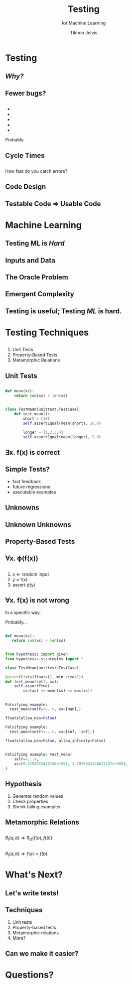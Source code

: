 # -*- org-reveal-title-slide: "<h1 class='title'>%t</h1> <h2 class='subtitle'>%s</h2> <h3 class='author'>%a</h3>" -*-
#+Title: Testing
#+Subtitle: for Machine Learning
#+Author: Tikhon Jelvis
#+Email: tikhon@jelv.is

#+REVEAL_TITLE_SLIDE_BACKGROUND: #052d69
#+REVEAL_TITLE_SLIDE_BACKGROUND_TRANSITION: "none"

#+REVEAL_HEAD_PREAMBLE: <meta name="description" content="An introduction to Markov decision processes in Haskell.">
#+REVEAL_POSTAMBLE: <p> Created by Tikhon Jelvis. </p>

# Options I change before uploading to jelv.is
#+REVEAL_ROOT: ../../reveal.js-3.8.0
#+REVEAL_INIT_OPTIONS: width:1200, height:800, controls:false, history:true, center:true, touch:true, transition:'none', backgroundTransition:'none', progress:false, slideNumber: false

#+OPTIONS: toc:nil timestamp:nil email:nil num:nil

#+REVEAL_MARGIN: 0.1
#+REVEAL_MIN_SCALE: 0.5
#+REVEAL_MAX_SCALE: 2.5
#+REVEAL_THEME: tikhon
#+REVEAL_HLEVEL: 2

#+REVEAL_PLUGINS: (markdown notes)
* Testing
  :PROPERTIES:
  :reveal_background: #052d69
  :reveal_extra_attr: class="section-slide"
  :END:
** /Why?/
** Fewer bugs?
** 
   #+BEGIN_EXPORT html
   <ul class="stacked">
     <li> <img src="img/unit-testing-paper-1.png" /> </li>
     <li> <img src="img/unit-testing-paper-5.png" /> </li>
     <li> <img src="img/unit-testing-paper-3.png" /> </li>
     <li> <img src="img/unit-testing-paper-4.png" /> </li>
     <li> <img src="img/unit-testing-paper-2.png" /> </li>
   </ul>
   #+END_EXPORT

   Probably
** Cycle Times
** 
   How fast do you catch errors? 
** 
   #+ATTR_HTML: :height 800px :class no-background
   [[./img/cycle-times-1.png]]
** 
   #+ATTR_HTML: :height 800px :class no-background
   [[./img/cycle-times-2.png]]
** 
   #+ATTR_HTML: :height 800px :class no-background
   [[./img/cycle-times-3.png]]
** 
   #+ATTR_HTML: :height 800px :class no-background
   [[./img/cycle-times-with-tests.png]]
** Code Design
** Testable Code ⇒ Usable Code
* Machine Learning
  :PROPERTIES:
  :reveal_background: #052d69
  :reveal_extra_attr: class="section-slide"
  :END:
** Testing ML is /Hard/
** Inputs and Data
   #+ATTR_HTML: :height 600px
   [[./img/input-data.svg]]
** The Oracle Problem
   #+ATTR_HTML: :height 800px :style position: relative; top: -100px
   [[./img/oracle-problem.svg]]
** Emergent Complexity
   #+ATTR_HTML: :height 600px
   [[./img/network.svg]]
** Testing is useful; Testing /ML/ is hard.
* Testing Techniques
  :PROPERTIES:
  :reveal_background: #052d69
  :reveal_extra_attr: class="section-slide"
  :END:
** 
  1. Unit Tests
  2. Property-Based Tests
  3. Metamorphic Relations
** Unit Tests
** 
   [[./img/programs-all-lines.svg]]
** 
   [[./img/programs-two-lines.svg]]
** 
   #+BEGIN_SRC python
   def mean(xs):
       return sum(xs) / len(xs)
   #+END_SRC
** 
   #+BEGIN_SRC python
   class TestMean(unittest.TestCase):
       def test_mean():
           short = [10]
           self.assertEqual(mean(short), 10.0)

           longer = [1,2,3,4]
           self.assertEqual(mean(longer), 5.0)
   #+END_SRC
** ∃x. f(x) is correct
** Simple Tests?
     - fast feedback
     - future regressions
     - executable examples
** Unknowns
   #+ATTR_HTML: :height 500px :class no-background
   [[./img/unknown.svg]]
** Unknown Unknowns
   #+ATTR_HTML: :height 500px :class no-background
   [[./img/unknown.svg]] 

   #+ATTR_HTML: :height 500px :class no-background
   [[./img/unknown.svg]]
** Property-Based Tests
** 
   [[./img/programs-all-lines.svg]]
** ∀x. ϕ(f(x))
   [[./img/programs-properties-no-formula.svg]]

** 
   1. x ← random input
   2. y = f(x)
   3. assert ϕ(y)
** ∀x. f(x) is not wrong
   #+ATTR_REVEAL: :frag roll-in
   In a specific way.
   #+ATTR_REVEAL: :frag roll-in
   Probably...
** 
   #+BEGIN_SRC python
   def mean(xs):
      return sum(xs) / len(xs)
   #+END_SRC
** 
   #+BEGIN_SRC python
   from hypothesis import given
   from hypothesis.strategies import *
   #+END_SRC

   #+BEGIN_SRC python
   class TestMean(unittest.TestCase):
   #+END_SRC

   #+BEGIN_SRC python
       @given(lists(floats(), min_size=1))
       def test_mean(self, xs):
           self.assertTrue(
               min(xs) <= mean(xs) <= max(xs))
   #+END_SRC
** 
   #+BEGIN_SRC python
   Falsifying example: 
     test_mean(self=<...>, xs=[nan],)
   #+END_SRC

   #+ATTR_REVEAL: :frag roll-in
   #+BEGIN_SRC python
   floats(allow_nan=False)
   #+END_SRC

   #+ATTR_REVEAL: :frag roll-in
   #+BEGIN_SRC python
   Falsifying example: 
     test_mean(self=<...>, xs=[inf, -inf],)
   #+END_SRC

   #+ATTR_REVEAL: :frag roll-in
   #+BEGIN_SRC python
   floats(allow_nan=False, allow_infinity=False)
   #+END_SRC
** 
   #+BEGIN_SRC python
   Falsifying example: test_mean(
       self=<...>, 
       xs=[9.9792015476736e+291, 1.7976931348623157e+308],
   )
   #+END_SRC
** Hypothesis
   1. Generate random values
   2. Check properties
   3. Shrink failing examples
** Metamorphic Relations
** 
   [[./img/programs-metamorphic.svg]]

   $R_I(a, b) ⇒ R_O(f(a), f(b))$
** 
   [[./img/programs-metamorphic-equivalence.svg]]

   $R_I(a, b) ⇒ f(a) = f(b)$
** 
   [[./img/mettle-paper-screenshot.png]]
* What's Next?
** Let's write tests!
** Techniques
   1. Unit tests
   2. Property-based tests
   3. Metamorphic relations
   4. More?
** Can we make it easier?
* Questions?
  :PROPERTIES:
  :reveal_background: #052d69
  :reveal_extra_attr: class="section-slide"
  :END:
